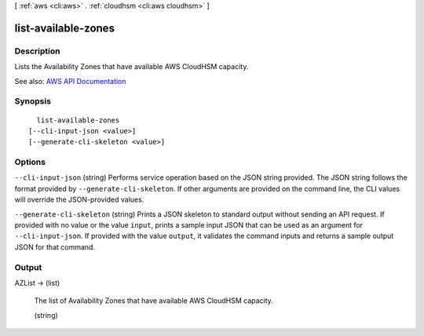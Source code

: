 [ :ref:`aws <cli:aws>` . :ref:`cloudhsm <cli:aws cloudhsm>` ]

.. _cli:aws cloudhsm list-available-zones:


********************
list-available-zones
********************



===========
Description
===========



Lists the Availability Zones that have available AWS CloudHSM capacity.



See also: `AWS API Documentation <https://docs.aws.amazon.com/goto/WebAPI/cloudhsm-2014-05-30/ListAvailableZones>`_


========
Synopsis
========

::

    list-available-zones
  [--cli-input-json <value>]
  [--generate-cli-skeleton <value>]




=======
Options
=======

``--cli-input-json`` (string)
Performs service operation based on the JSON string provided. The JSON string follows the format provided by ``--generate-cli-skeleton``. If other arguments are provided on the command line, the CLI values will override the JSON-provided values.

``--generate-cli-skeleton`` (string)
Prints a JSON skeleton to standard output without sending an API request. If provided with no value or the value ``input``, prints a sample input JSON that can be used as an argument for ``--cli-input-json``. If provided with the value ``output``, it validates the command inputs and returns a sample output JSON for that command.



======
Output
======

AZList -> (list)

  

  The list of Availability Zones that have available AWS CloudHSM capacity.

  

  (string)

    

    

  

